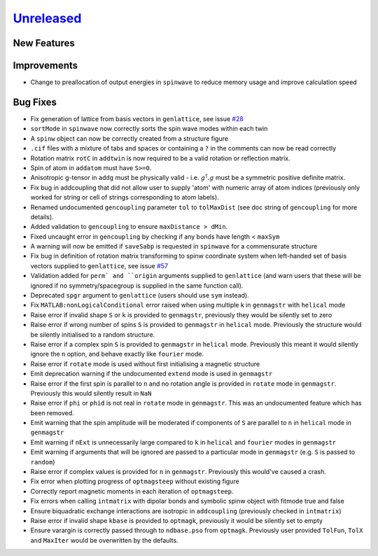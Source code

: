 `Unreleased <https://github.com/SpinW/spinw/compare/v3.1.2...HEAD>`_
--------------------------------------------------------------------

New Features
############

Improvements
############
- Change to preallocation of output energies in ``spinwave`` to reduce
  memory usage and improve calculation speed

Bug Fixes
#########
- Fix generation of lattice from basis vectors in ``genlattice``, see issue
  `#28 <https://github.com/SpinW/spinw/issues/28>`_
- ``sortMode`` in ``spinwave`` now correctly sorts the spin wave modes
  within each twin
- A ``spinw`` object can now be correctly created from a structure figure
- ``.cif`` files with a mixture of tabs and spaces or containing a ``?``
  in the comments can now be read correctly
- Rotation matrix ``rotC``  in ``addtwin`` is now required to be a valid
  rotation or reflection matrix.
- Spin of atom in ``addatom`` must have ``S>=0``.
- Anisotropic g-tensor in ``addg`` must be physically valid - i.e.
  :math:`g^\dagger.g` must be a symmetric positive definite matrix.
- Fix bug in addcoupling that did not allow user to supply 'atom' with
  numeric array of atom indices (previously only worked for string or
  cell of strings corresponding to atom labels).
- Renamed undocumented ``gencoupling`` parameter ``tol`` to ``tolMaxDist``
  (see doc string of ``gencoupling`` for more details).
- Added validation to ``gencoupling`` to ensure ``maxDistance > dMin``.
- Fixed uncaught error in ``gencoupling`` by checking if any bonds have
  length < ``maxSym``
- A warning will now be emitted if ``saveSabp`` is requested in ``spinwave``
  for a commensurate structure
- Fix bug in definition of rotation matrix transforming to spinw coordinate system when left-handed set of
  basis vectors supplied to ``genlattice``, see issue `#57 <https://github.com/SpinW/spinw/issues/57>`_
- Validation added for ``perm` and ``origin`` arguments supplied to ``genlattice`` (and warn users that these will be
  ignored if no symmetry/spacegroup is supplied in the same function call).
- Deprecated ``spgr`` argument to ``genlattice`` (users should use ``sym`` instead).
- Fix ``MATLAB:nonLogicalConditional`` error raised when using multiple
  k in ``genmagstr``  with ``helical`` mode
- Raise error if invalid shape ``S`` or ``k`` is provided to ``genmagstr``,
  previously they would be silently set to zero
- Raise error if wrong number of spins ``S`` is provided to ``genmagstr`` in
  ``helical`` mode. Previously the structure would be silently initialised
  to a random structure.
- Raise error if a complex spin ``S`` is provided to ``genmagstr`` in
  ``helical`` mode. Previously this meant it would silently ignore the
  ``n`` option, and behave exactly like ``fourier`` mode.
- Raise error if ``rotate`` mode is used without first initialising
  a magnetic structure
- Emit deprecation warning if the undocumented ``extend`` mode is used
  in ``genmagstr``
- Raise error if the first spin is parallel to ``n`` and no rotation
  angle is provided in ``rotate`` mode in ``genmagstr``. Previously
  this would silently result in ``NaN``
- Raise error if ``phi`` or ``phid`` is not real in ``rotate`` mode in
  ``genmagstr``. This was an undocumented feature which has been removed.
- Emit warning that the spin amplitude will be moderated if components
  of ``S`` are parallel to ``n`` in ``helical`` mode in ``genmagstr``
- Emit warning if  ``nExt`` is unnecessarily large compared to ``k`` in
  ``helical`` and ``fourier`` modes in ``genmagstr``
- Emit warning if arguments that will be ignored are passed to a particular
  mode in ``genmagstr`` (e.g. ``S`` is passed to ``random``)
- Raise error if complex values is provided for ``n`` in ``genmagstr``.
  Previously this would've caused a crash.
- Fix error when plotting progress of ``optmagsteep`` without existing figure
- Correctly report magnetic moments in each iteration of ``optmagsteep``.
- Fix errors when calling ``intmatrix`` with dipolar bonds and symbolic 
  spinw object with fitmode true and false
- Ensure biquadratic exchange interactions are isotropic in ``addcoupling``
  (previously checked in ``intmatrix``)
- Raise error if invalid shape ``kbase`` is provided to ``optmagk``,
  previously it would be silently set to empty
- Ensure varargin is correctly passed through to ``ndbase.pso`` from
  ``optmagk``. Previously user provided ``TolFun``, ``TolX`` and
  ``MaxIter`` would be overwritten by the defaults.
